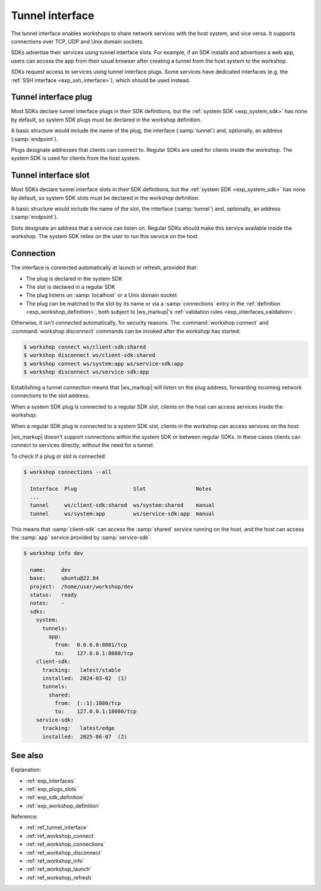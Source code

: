 .. _exp_tunnel_interface:

Tunnel interface
================

.. @artefact tunnel interface

The tunnel interface
enables workshops to share network services with the host system,
and vice versa.
It supports connections over TCP, UDP and Unix domain sockets.

SDKs advertise their services using tunnel interface slots.
For example, if an SDK installs and advertises a web app,
users can access the app from their usual browser
after creating a tunnel from the host system to the workshop.

SDKs request access to services using tunnel interface plugs.
Some services have dedicated interfaces
(e.g. the :ref:`SSH interface <exp_ssh_interface>`),
which should be used instead.


.. _exp_tunnel_plug:

Tunnel interface plug
---------------------

Most SDKs declare tunnel interface plugs in their SDK definitions,
but the :ref:`system SDK <exp_system_sdk>` has none by default,
so system SDK plugs must be declared in the workshop definition.

A basic structure would include the name of the plug,
the interface (:samp:`tunnel`)
and, optionally, an address (:samp:`endpoint`).

Plugs designate addresses that clients can connect to.
Regular SDKs are used for clients inside the workshop.
The system SDK is used for clients from the host system.


.. _exp_tunnel_slot:

Tunnel interface slot
---------------------

Most SDKs declare tunnel interface slots in their SDK definitions,
but the :ref:`system SDK <exp_system_sdk>` has none by default,
so system SDK slots must be declared in the workshop definition.

A basic structure would include the name of the slot,
the interface (:samp:`tunnel`)
and, optionally, an address (:samp:`endpoint`).

Slots designate an address that a service can listen on.
Regular SDKs should make this service available inside the workshop.
The system SDK relies on the user to run this service on the host.


.. _exp_tunnel_connection:

Connection
----------

The interface is connected automatically at launch or refresh,
provided that:

- The plug is declared in the system SDK

- The slot is declared in a regular SDK

- The plug listens on :samp:`localhost` or a Unix domain socket

- The plug can be matched to the slot by its name
  or via a :samp:`connections` entry in the :ref:`definition <exp_workshop_definition>`,
  both subject to |ws_markup|'s
  :ref:`validation rules <exp_interfaces_validation>`.


Otherwise, it isn't connected automatically,
for security reasons.
The :command:`workshop connect` and :command:`workshop disconnect` commands
can be invoked after the workshop has started:

.. @artefact workshop connect
.. @artefact workshop disconnect

.. code-block:: console

   $ workshop connect ws/client-sdk:shared
   $ workshop disconnect ws/client-sdk:shared
   $ workshop connect ws/system:app ws/service-sdk:app
   $ workshop disconnect ws/service-sdk:app


Establishing a tunnel connection means
that |ws_markup| will listen on the plug address,
forwarding incoming network connections to the slot address.

When a system SDK plug is connected to a regular SDK slot,
clients on the host can access services inside the workshop:

.. mermaid::
   :alt: Exposing SDK services to the host system
   :caption: Exposing SDK services to the host system
   :align: center
   :config: {"theme":"neutral"}

   flowchart LR
     subgraph Host
       Client --> Plug

       subgraph system[System SDK]
         Plug
       end
     end

     Plug -- Tunnel --> Slot

     subgraph Workshop
       subgraph regular[Regular SDK]
         Slot --> Service
       end
     end


When a regular SDK plug is connected to a system SDK slot,
clients in the workshop can access services on the host:

.. mermaid::
   :alt: Sharing system services with a workshop
   :caption: Sharing system services with a workshop
   :align: center
   :config: {"theme":"neutral"}

   flowchart RL
     subgraph Workshop
       subgraph regular[Regular SDK]
         Client --> Plug
       end
     end

     Plug -- Tunnel --> Slot

     subgraph Host
       subgraph system[System SDK]
         Slot
       end

       Slot --> Service
     end


|ws_markup| doesn't support connections within the system SDK
or between regular SDKs.
In these cases clients can connect to services directly,
without the need for a tunnel.

To check if a plug or slot is connected:

.. @artefact workshop connections

.. code-block:: console

   $ workshop connections --all

     Interface  Plug                  Slot                Notes
     ...
     tunnel     ws/client-sdk:shared  ws/system:shared    manual
     tunnel     ws/system:app         ws/service-sdk:app  manual


This means that :samp:`client-sdk` can access
the :samp:`shared` service running on the host,
and the host can access the :samp:`app` service
provided by :samp:`service-sdk`.

.. @artefact workshop info

.. code-block:: console

   $ workshop info dev

     name:     dev
     base:     ubuntu@22.04
     project:  /home/user/workshop/dev
     status:   ready
     notes:    -
     sdks:
       system:
         tunnels:
           app:
             from:  0.0.0.0:8081/tcp
             to:    127.0.0.1:8080/tcp
       client-sdk:
         tracking:   latest/stable
         installed:  2024-03-02  (1)
         tunnels:
           shared:
             from:  [::1]:1080/tcp
             to:    127.0.0.1:18080/tcp
       service-sdk:
         tracking:   latest/edge
         installed:  2025-06-07  (2)


See also
--------

Explanation:

- :ref:`exp_interfaces`
- :ref:`exp_plugs_slots`
- :ref:`exp_sdk_definition`
- :ref:`exp_workshop_definition`


Reference:

- :ref:`ref_tunnel_interface`
- :ref:`ref_workshop_connect`
- :ref:`ref_workshop_connections`
- :ref:`ref_workshop_disconnect`
- :ref:`ref_workshop_info`
- :ref:`ref_workshop_launch`
- :ref:`ref_workshop_refresh`
